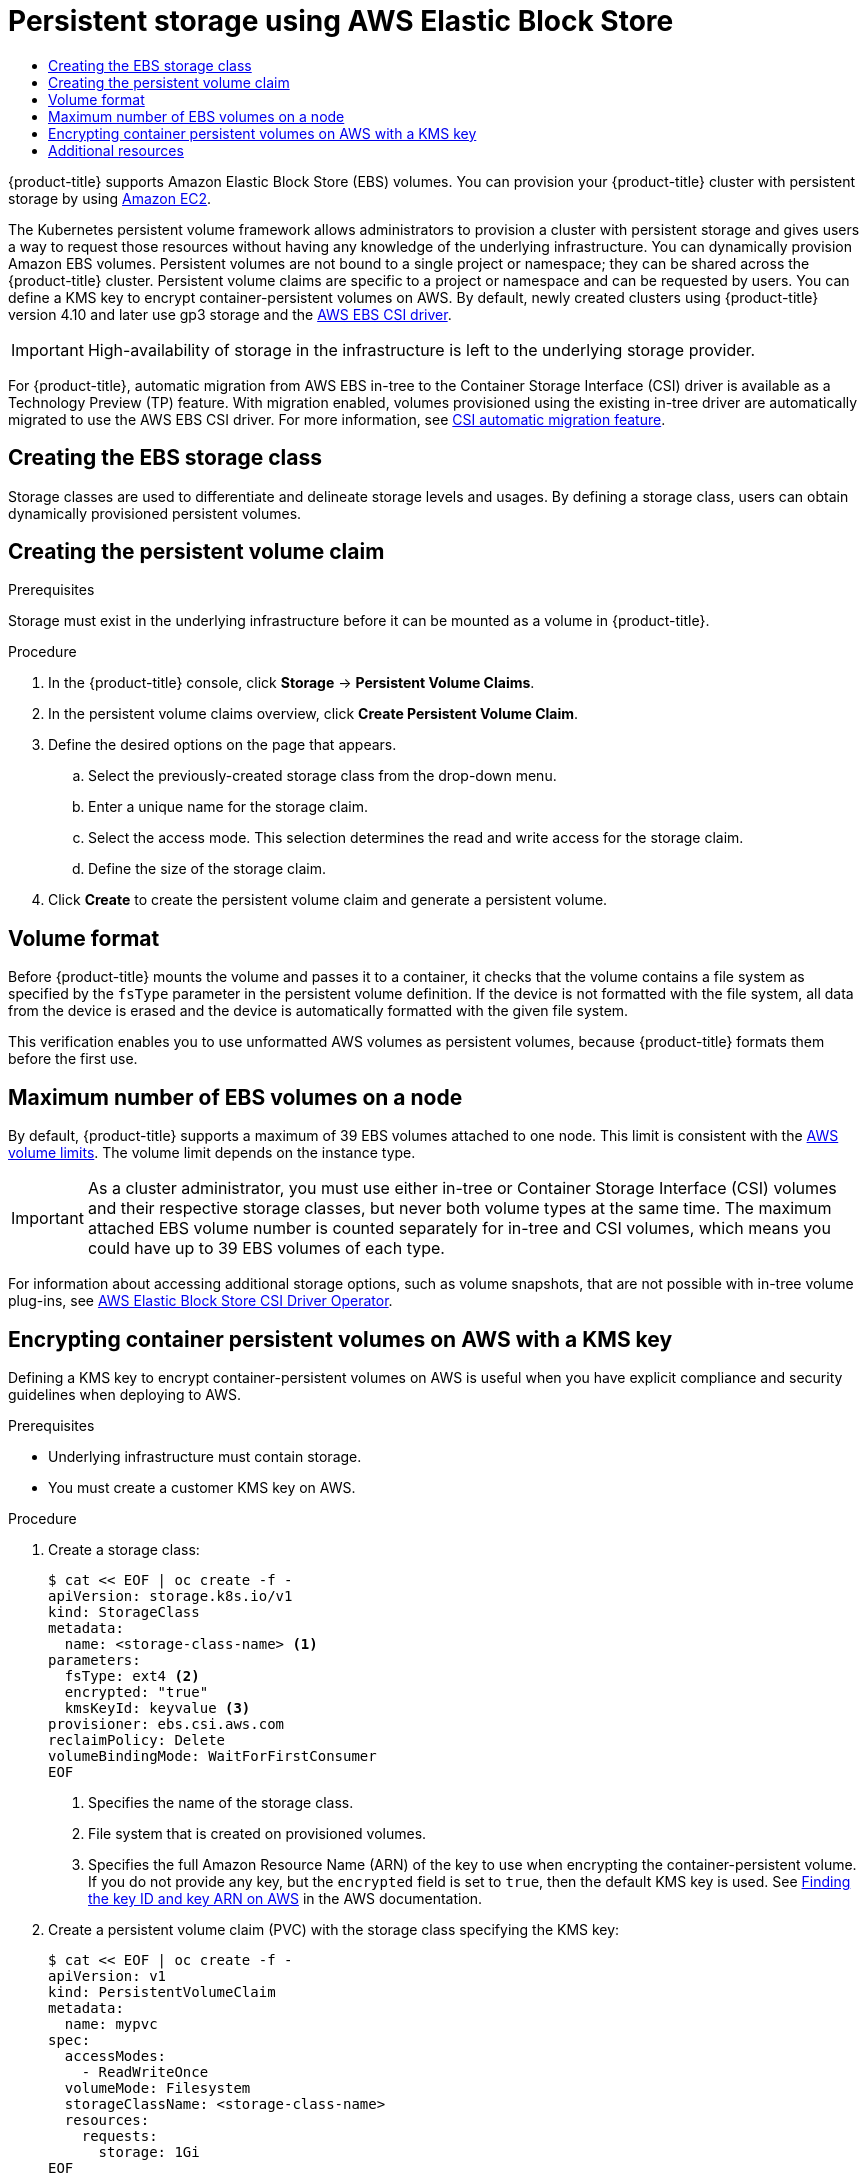 :_mod-docs-content-type: ASSEMBLY
[id="persistent-storage-aws"]
= Persistent storage using AWS Elastic Block Store
// The {product-title} attribute provides the context-sensitive name of the relevant OpenShift distribution, for example, "OpenShift Container Platform" or "OKD". The {product-version} attribute provides the product version relative to the distribution, for example "4.9".
// {product-title} and {product-version} are parsed when AsciiBinder queries the _distro_map.yml file in relation to the base branch of a pull request.
// See https://github.com/openshift/openshift-docs/blob/main/contributing_to_docs/doc_guidelines.adoc#product-name-and-version for more information on this topic.
// Other common attributes are defined in the following lines:
:data-uri:
:icons:
:experimental:
:toc: macro
:toc-title:
:imagesdir: images
:prewrap!:
:op-system-first: Red Hat Enterprise Linux CoreOS (RHCOS)
:op-system: RHCOS
:op-system-lowercase: rhcos
:op-system-base: RHEL
:op-system-base-full: Red Hat Enterprise Linux (RHEL)
:op-system-version: 8.x
:tsb-name: Template Service Broker
:kebab: image:kebab.png[title="Options menu"]
:rh-openstack-first: Red Hat OpenStack Platform (RHOSP)
:rh-openstack: RHOSP
:ai-full: Assisted Installer
:ai-version: 2.3
:cluster-manager-first: Red Hat OpenShift Cluster Manager
:cluster-manager: OpenShift Cluster Manager
:cluster-manager-url: link:https://console.redhat.com/openshift[OpenShift Cluster Manager Hybrid Cloud Console]
:cluster-manager-url-pull: link:https://console.redhat.com/openshift/install/pull-secret[pull secret from the Red Hat OpenShift Cluster Manager]
:insights-advisor-url: link:https://console.redhat.com/openshift/insights/advisor/[Insights Advisor]
:hybrid-console: Red Hat Hybrid Cloud Console
:hybrid-console-second: Hybrid Cloud Console
:oadp-first: OpenShift API for Data Protection (OADP)
:oadp-full: OpenShift API for Data Protection
:oc-first: pass:quotes[OpenShift CLI (`oc`)]
:product-registry: OpenShift image registry
:rh-storage-first: Red Hat OpenShift Data Foundation
:rh-storage: OpenShift Data Foundation
:rh-rhacm-first: Red Hat Advanced Cluster Management (RHACM)
:rh-rhacm: RHACM
:rh-rhacm-version: 2.8
:sandboxed-containers-first: OpenShift sandboxed containers
:sandboxed-containers-operator: OpenShift sandboxed containers Operator
:sandboxed-containers-version: 1.3
:sandboxed-containers-version-z: 1.3.3
:sandboxed-containers-legacy-version: 1.3.2
:cert-manager-operator: cert-manager Operator for Red Hat OpenShift
:secondary-scheduler-operator-full: Secondary Scheduler Operator for Red Hat OpenShift
:secondary-scheduler-operator: Secondary Scheduler Operator
// Backup and restore
:velero-domain: velero.io
:velero-version: 1.11
:launch: image:app-launcher.png[title="Application Launcher"]
:mtc-short: MTC
:mtc-full: Migration Toolkit for Containers
:mtc-version: 1.8
:mtc-version-z: 1.8.0
// builds (Valid only in 4.11 and later)
:builds-v2title: Builds for Red Hat OpenShift
:builds-v2shortname: OpenShift Builds v2
:builds-v1shortname: OpenShift Builds v1
//gitops
:gitops-title: Red Hat OpenShift GitOps
:gitops-shortname: GitOps
:gitops-ver: 1.1
:rh-app-icon: image:red-hat-applications-menu-icon.jpg[title="Red Hat applications"]
//pipelines
:pipelines-title: Red Hat OpenShift Pipelines
:pipelines-shortname: OpenShift Pipelines
:pipelines-ver: pipelines-1.12
:pipelines-version-number: 1.12
:tekton-chains: Tekton Chains
:tekton-hub: Tekton Hub
:artifact-hub: Artifact Hub
:pac: Pipelines as Code
//odo
:odo-title: odo
//OpenShift Kubernetes Engine
:oke: OpenShift Kubernetes Engine
//OpenShift Platform Plus
:opp: OpenShift Platform Plus
//openshift virtualization (cnv)
:VirtProductName: OpenShift Virtualization
:VirtVersion: 4.14
:KubeVirtVersion: v0.59.0
:HCOVersion: 4.14.0
:CNVNamespace: openshift-cnv
:CNVOperatorDisplayName: OpenShift Virtualization Operator
:CNVSubscriptionSpecSource: redhat-operators
:CNVSubscriptionSpecName: kubevirt-hyperconverged
:delete: image:delete.png[title="Delete"]
//distributed tracing
:DTProductName: Red Hat OpenShift distributed tracing platform
:DTShortName: distributed tracing platform
:DTProductVersion: 2.9
:JaegerName: Red Hat OpenShift distributed tracing platform (Jaeger)
:JaegerShortName: distributed tracing platform (Jaeger)
:JaegerVersion: 1.47.0
:OTELName: Red Hat OpenShift distributed tracing data collection
:OTELShortName: distributed tracing data collection
:OTELOperator: Red Hat OpenShift distributed tracing data collection Operator
:OTELVersion: 0.81.0
:TempoName: Red Hat OpenShift distributed tracing platform (Tempo)
:TempoShortName: distributed tracing platform (Tempo)
:TempoOperator: Tempo Operator
:TempoVersion: 2.1.1
//logging
:logging-title: logging subsystem for Red Hat OpenShift
:logging-title-uc: Logging subsystem for Red Hat OpenShift
:logging: logging subsystem
:logging-uc: Logging subsystem
//serverless
:ServerlessProductName: OpenShift Serverless
:ServerlessProductShortName: Serverless
:ServerlessOperatorName: OpenShift Serverless Operator
:FunctionsProductName: OpenShift Serverless Functions
//service mesh v2
:product-dedicated: Red Hat OpenShift Dedicated
:product-rosa: Red Hat OpenShift Service on AWS
:SMProductName: Red Hat OpenShift Service Mesh
:SMProductShortName: Service Mesh
:SMProductVersion: 2.4.4
:MaistraVersion: 2.4
//Service Mesh v1
:SMProductVersion1x: 1.1.18.2
//Windows containers
:productwinc: Red Hat OpenShift support for Windows Containers
// Red Hat Quay Container Security Operator
:rhq-cso: Red Hat Quay Container Security Operator
// Red Hat Quay
:quay: Red Hat Quay
:sno: single-node OpenShift
:sno-caps: Single-node OpenShift
//TALO and Redfish events Operators
:cgu-operator-first: Topology Aware Lifecycle Manager (TALM)
:cgu-operator-full: Topology Aware Lifecycle Manager
:cgu-operator: TALM
:redfish-operator: Bare Metal Event Relay
//Formerly known as CodeReady Containers and CodeReady Workspaces
:openshift-local-productname: Red Hat OpenShift Local
:openshift-dev-spaces-productname: Red Hat OpenShift Dev Spaces
// Factory-precaching-cli tool
:factory-prestaging-tool: factory-precaching-cli tool
:factory-prestaging-tool-caps: Factory-precaching-cli tool
:openshift-networking: Red Hat OpenShift Networking
// TODO - this probably needs to be different for OKD
//ifdef::openshift-origin[]
//:openshift-networking: OKD Networking
//endif::[]
// logical volume manager storage
:lvms-first: Logical volume manager storage (LVM Storage)
:lvms: LVM Storage
//Operator SDK version
:osdk_ver: 1.31.0
//Operator SDK version that shipped with the previous OCP 4.x release
:osdk_ver_n1: 1.28.0
//Next-gen (OCP 4.14+) Operator Lifecycle Manager, aka "v1"
:olmv1: OLM 1.0
:olmv1-first: Operator Lifecycle Manager (OLM) 1.0
:ztp-first: GitOps Zero Touch Provisioning (ZTP)
:ztp: GitOps ZTP
:3no: three-node OpenShift
:3no-caps: Three-node OpenShift
:run-once-operator: Run Once Duration Override Operator
// Web terminal
:web-terminal-op: Web Terminal Operator
:devworkspace-op: DevWorkspace Operator
:secrets-store-driver: Secrets Store CSI driver
:secrets-store-operator: Secrets Store CSI Driver Operator
//AWS STS
:sts-first: Security Token Service (STS)
:sts-full: Security Token Service
:sts-short: STS
//Cloud provider names
//AWS
:aws-first: Amazon Web Services (AWS)
:aws-full: Amazon Web Services
:aws-short: AWS
//GCP
:gcp-first: Google Cloud Platform (GCP)
:gcp-full: Google Cloud Platform
:gcp-short: GCP
//alibaba cloud
:alibaba: Alibaba Cloud
// IBM Cloud VPC
:ibmcloudVPCProductName: IBM Cloud VPC
:ibmcloudVPCRegProductName: IBM(R) Cloud VPC
// IBM Cloud
:ibm-cloud-bm: IBM Cloud Bare Metal (Classic)
:ibm-cloud-bm-reg: IBM Cloud(R) Bare Metal (Classic)
// IBM Power
:ibmpowerProductName: IBM Power
:ibmpowerRegProductName: IBM(R) Power
// IBM zSystems
:ibmzProductName: IBM Z
:ibmzRegProductName: IBM(R) Z
:linuxoneProductName: IBM(R) LinuxONE
//Azure
:azure-full: Microsoft Azure
:azure-short: Azure
//vSphere
:vmw-full: VMware vSphere
:vmw-short: vSphere
//Oracle
:oci-first: Oracle(R) Cloud Infrastructure
:oci: OCI
:ocvs-first: Oracle(R) Cloud VMware Solution (OCVS)
:ocvs: OCVS
:context: persistent-storage-aws

toc::[]


{product-title} supports Amazon Elastic Block Store (EBS) volumes.
You can provision your {product-title} cluster with persistent storage by using link:https://docs.aws.amazon.com/AWSEC2/latest/UserGuide/concepts.html[Amazon EC2].

The Kubernetes persistent volume framework allows administrators to provision a cluster with persistent storage and gives users a way to request those resources without having any knowledge of the underlying infrastructure.
You can dynamically provision Amazon EBS volumes.
Persistent volumes are not bound to a single project or namespace; they can be shared across the {product-title} cluster.
Persistent volume claims are specific to a project or namespace and can be requested by users.
You can define a KMS key to encrypt container-persistent volumes on AWS.
By default, newly created clusters using {product-title} version 4.10 and later use gp3 storage and the link:https://github.com/openshift/aws-ebs-csi-driver[AWS EBS CSI driver].

[IMPORTANT]
====
High-availability of storage in the infrastructure is left to the underlying
storage provider.
====

For {product-title}, automatic migration from AWS EBS in-tree to the Container Storage Interface (CSI) driver is available as a Technology Preview (TP) feature.
With migration enabled, volumes provisioned using the existing in-tree driver are automatically migrated to use the AWS EBS CSI driver. For more information, see xref:../../storage/container_storage_interface/persistent-storage-csi-migration.adoc#persistent-storage-csi-migration[CSI automatic migration feature].

// Defining attributes required by the next module
:StorageClass: EBS
:Provisioner: kubernetes.io/aws-ebs
:CsiDriver: ebs.csi.aws.com

:leveloffset: +1

// Be sure to set the :StorageClass: and :Provisioner: value in each assembly
// on the line before the include statement for this module. For example, to
// set the StorageClass value to "AWS EBS", add the following line to the
// assembly:
// :StorageClass: AWS EBS
// Module included in the following assemblies:
//
// * storage/persistent_storage/persistent-storage-aws.adoc
// * storage/container_storage_interface/persistent-storage-csi-aws-efs.adoc
// * storage/persistent_storage/rosa-persistent-storage-aws-efs-csi.adoc
// * storage/container_storage_interface/osd-persistent-storage-aws-efs-csi.adoc

:_mod-docs-content-type: PROCEDURE
[id="storage-create-storage-class_{context}"]
= Creating the {StorageClass} storage class

Storage classes are used to differentiate and delineate storage levels and
usages. By defining a storage class, users can obtain dynamically provisioned
persistent volumes.





:leveloffset!:

:leveloffset: +1

// Module included in the following assemblies:
//
// * storage/persistent_storage-aws.adoc

= Creating the persistent volume claim

.Prerequisites

Storage must exist in the underlying infrastructure before it can be mounted as
a volume in {product-title}.

.Procedure

. In the {product-title} console, click *Storage* -> *Persistent Volume Claims*.

. In the persistent volume claims overview, click *Create Persistent Volume
Claim*.

. Define the desired options on the page that appears.

.. Select the previously-created storage class from the drop-down menu.

.. Enter a unique name for the storage claim.

.. Select the access mode. This selection determines the read and write access for the storage claim.

.. Define the size of the storage claim.

. Click *Create* to create the persistent volume claim and generate a persistent
volume.

:leveloffset!:

:provider: AWS
:leveloffset: +1

// Be sure to set the :provider: value in each assembly
// on the line before the include statement for this module.
// For example:
// :provider: AWS
//
// Module included in the following assemblies:
//
// * storage/persistent_storage-aws.adoc
// * storage/persistent_storage-gce.adoc

[id="volume-format-{provider}_{context}"]
= Volume format
Before {product-title} mounts the volume and passes it to a container, it
checks that the volume contains a file system as specified by the `fsType`
parameter in the persistent volume definition. If the device is not
formatted with the file system, all data from the device is erased and the
device is automatically formatted with the given file system.

This verification enables you to use unformatted {provider} volumes as persistent volumes,
because {product-title} formats them before the first use.

// Undefined {provider} attribute, so that any mistakes are easily spotted
:!provider:

:leveloffset!:

:leveloffset: +1

// Module included in the following assemblies:
//
// * storage/persistent_storage-aws.adoc

[id="maximum-number-of-ebs-volumes-on-a-node_{context}"]
= Maximum number of EBS volumes on a node

By default, {product-title} supports a maximum of 39 EBS volumes attached to one
node. This limit is consistent with the
link:https://docs.aws.amazon.com/AWSEC2/latest/UserGuide/volume_limits.html#linux-specific-volume-limits[AWS volume limits]. The volume limit depends on the instance type.

[IMPORTANT]
====
As a cluster administrator, you must use either in-tree or Container Storage Interface (CSI) volumes and their respective storage classes, but never both volume types at the same time. The maximum attached EBS volume number is counted separately for in-tree and CSI volumes, which means you could have up to 39 EBS volumes of each type.
====

:leveloffset!:

For information about accessing additional storage options, such as volume snapshots, that are not possible with in-tree volume plug-ins, see xref:../../storage/container_storage_interface/persistent-storage-csi-ebs.adoc#persistent-storage-csi-ebs[AWS Elastic Block Store CSI Driver Operator].

:leveloffset: +1

// Module included in the following assemblies:
//
// * storage/persistent_storage-aws.adoc

:_mod-docs-content-type: PROCEDURE
[id="aws-container-persistent-volumes-encrypt_{context}"]
= Encrypting container persistent volumes on AWS with a KMS key

Defining a KMS key to encrypt container-persistent volumes on AWS is useful when you have explicit compliance and security guidelines when deploying to AWS.

.Prerequisites

* Underlying infrastructure must contain storage.
* You must create a customer KMS key on AWS.

.Procedure

. Create a storage class:
+
[source,yaml]
----
$ cat << EOF | oc create -f -
apiVersion: storage.k8s.io/v1
kind: StorageClass
metadata:
  name: <storage-class-name> <1>
parameters:
  fsType: ext4 <2>
  encrypted: "true"
  kmsKeyId: keyvalue <3>
provisioner: ebs.csi.aws.com
reclaimPolicy: Delete
volumeBindingMode: WaitForFirstConsumer
EOF
----
<1> Specifies the name of the storage class.
<2> File system that is created on provisioned volumes.
<3> Specifies the full Amazon Resource Name (ARN) of the key to use when encrypting the container-persistent volume. If you do not provide any key, but the `encrypted` field is set to `true`, then the default KMS key is used. See link:https://docs.aws.amazon.com/kms/latest/developerguide/find-cmk-id-arn.html[Finding the key ID and key ARN on AWS] in the AWS documentation.

. Create a persistent volume claim (PVC) with the storage class specifying the KMS key:
+
[source,yaml]
----
$ cat << EOF | oc create -f -
apiVersion: v1
kind: PersistentVolumeClaim
metadata:
  name: mypvc
spec:
  accessModes:
    - ReadWriteOnce
  volumeMode: Filesystem
  storageClassName: <storage-class-name>
  resources:
    requests:
      storage: 1Gi
EOF
----

. Create workload containers to consume the PVC:
+
[source,yaml]
----
$ cat << EOF | oc create -f -
kind: Pod
metadata:
  name: mypod
spec:
  containers:
    - name: httpd
      image: quay.io/centos7/httpd-24-centos7
      ports:
        - containerPort: 80
      volumeMounts:
        - mountPath: /mnt/storage
          name: data
  volumes:
    - name: data
      persistentVolumeClaim:
        claimName: mypvc
EOF
----

:leveloffset!:

[id="additional-resources_persistent-storage-aws"]
[role="_additional-resources"]
== Additional resources

* See xref:../../storage/container_storage_interface/persistent-storage-csi-ebs.adoc#persistent-storage-csi-ebs[AWS Elastic Block Store CSI Driver Operator] for information about accessing additional storage options, such as volume snapshots, that are not possible with in-tree volume plugins.

//# includes=_attributes/common-attributes,modules/storage-create-storage-class,modules/storage-persistent-storage-creating-volume-claim,modules/storage-persistent-storage-volume-format,modules/storage-persistent-storage-aws-maximum-volumes,modules/storage-persistent-storage-volume-encrypt-with-kms-key
